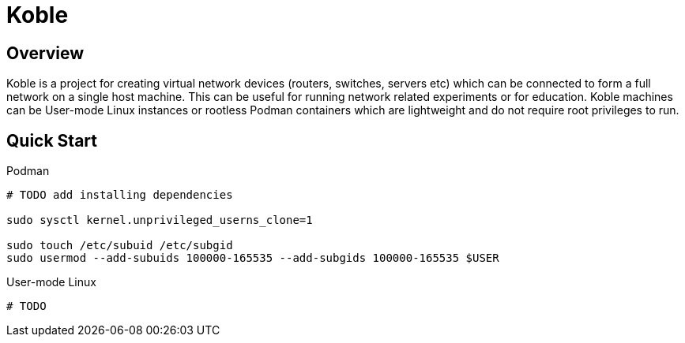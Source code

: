 = Koble

== Overview

Koble is a project for creating virtual network devices (routers, switches, servers etc)
which can be connected to form a full network on a single host machine.
This can be useful for running network related experiments or for education.
Koble machines can be User-mode Linux instances or rootless Podman containers
which are lightweight and do not require root privileges to run.

== Quick Start

Podman::
[source,sh]
----
# TODO add installing dependencies

sudo sysctl kernel.unprivileged_userns_clone=1

sudo touch /etc/subuid /etc/subgid
sudo usermod --add-subuids 100000-165535 --add-subgids 100000-165535 $USER
----

User-mode Linux::
[source,sh]
----
# TODO
----
